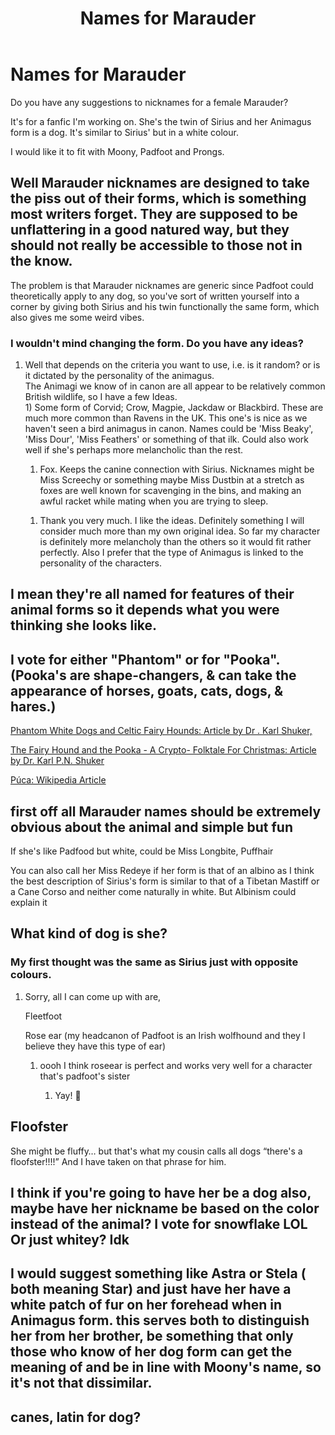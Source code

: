 #+TITLE: Names for Marauder

* Names for Marauder
:PROPERTIES:
:Author: 1048759302
:Score: 3
:DateUnix: 1620498094.0
:DateShort: 2021-May-08
:FlairText: Discussion
:END:
Do you have any suggestions to nicknames for a female Marauder?

It's for a fanfic I'm working on. She's the twin of Sirius and her Animagus form is a dog. It's similar to Sirius' but in a white colour.

I would like it to fit with Moony, Padfoot and Prongs.


** Well Marauder nicknames are designed to take the piss out of their forms, which is something most writers forget. They are supposed to be unflattering in a good natured way, but they should not really be accessible to those not in the know.

The problem is that Marauder nicknames are generic since Padfoot could theoretically apply to any dog, so you've sort of written yourself into a corner by giving both Sirius and his twin functionally the same form, which also gives me some weird vibes.
:PROPERTIES:
:Author: Duvkav1
:Score: 8
:DateUnix: 1620503685.0
:DateShort: 2021-May-09
:END:

*** I wouldn't mind changing the form. Do you have any ideas?
:PROPERTIES:
:Author: 1048759302
:Score: 2
:DateUnix: 1620506359.0
:DateShort: 2021-May-09
:END:

**** Well that depends on the criteria you want to use, i.e. is it random? or is it dictated by the personality of the animagus.\\
The Animagi we know of in canon are all appear to be relatively common British wildlife, so I have a few Ideas.\\
1) Some form of Corvid; Crow, Magpie, Jackdaw or Blackbird. These are much more common than Ravens in the UK. This one's is nice as we haven't seen a bird animagus in canon. Names could be 'Miss Beaky', 'Miss Dour', 'Miss Feathers' or something of that ilk. Could also work well if she's perhaps more melancholic than the rest.

2) Fox. Keeps the canine connection with Sirius. Nicknames might be Miss Screechy or something maybe Miss Dustbin at a stretch as foxes are well known for scavenging in the bins, and making an awful racket while mating when you are trying to sleep.
:PROPERTIES:
:Author: Duvkav1
:Score: 4
:DateUnix: 1620507637.0
:DateShort: 2021-May-09
:END:

***** Thank you very much. I like the ideas. Definitely something I will consider much more than my own original idea. So far my character is definitely more melancholy than the others so it would fit rather perfectly. Also I prefer that the type of Animagus is linked to the personality of the characters.
:PROPERTIES:
:Author: 1048759302
:Score: 3
:DateUnix: 1620511647.0
:DateShort: 2021-May-09
:END:


** I mean they're all named for features of their animal forms so it depends what you were thinking she looks like.
:PROPERTIES:
:Author: karigan_g
:Score: 5
:DateUnix: 1620499017.0
:DateShort: 2021-May-08
:END:


** I vote for either "Phantom" or for "Pooka". (Pooka's are shape-changers, & can take the appearance of horses, goats, cats, dogs, & hares.)

[[http://karlshuker.blogspot.com/2015/01/phantom-white-dogs-and-celtic-fairy.html?m=1][Phantom White Dogs and Celtic Fairy Hounds: Article by Dr . Karl Shuker,]]

[[http://karlshuker.blogspot.com/2011/12/fairy-hound-and-pooka-crypto-folktale.html?m=1][The Fairy Hound and the Pooka - A Crypto- Folktale For Christmas: Article by Dr. Karl P.N. Shuker]]

[[https://en.m.wikipedia.org/wiki/P%C3%BAca][Púca: Wikipedia Article]]
:PROPERTIES:
:Author: ezragambler
:Score: 4
:DateUnix: 1620498905.0
:DateShort: 2021-May-08
:END:


** first off all Marauder names should be extremely obvious about the animal and simple but fun

If she's like Padfood but white, could be Miss Longbite, Puffhair

You can also call her Miss Redeye if her form is that of an albino as I think the best description of Sirius's form is similar to that of a Tibetan Mastiff or a Cane Corso and neither come naturally in white. But Albinism could explain it
:PROPERTIES:
:Author: KidCoheed
:Score: 0
:DateUnix: 1620521463.0
:DateShort: 2021-May-09
:END:


** What kind of dog is she?
:PROPERTIES:
:Author: sweetaznsugar
:Score: 1
:DateUnix: 1620499800.0
:DateShort: 2021-May-08
:END:

*** My first thought was the same as Sirius just with opposite colours.
:PROPERTIES:
:Author: 1048759302
:Score: 1
:DateUnix: 1620506315.0
:DateShort: 2021-May-09
:END:

**** Sorry, all I can come up with are,

Fleetfoot

Rose ear (my headcanon of Padfoot is an Irish wolfhound and they I believe they have this type of ear)
:PROPERTIES:
:Author: sweetaznsugar
:Score: 2
:DateUnix: 1620509594.0
:DateShort: 2021-May-09
:END:

***** oooh I think roseear is perfect and works very well for a character that's padfoot's sister
:PROPERTIES:
:Author: loveletterstothewise
:Score: 2
:DateUnix: 1620515157.0
:DateShort: 2021-May-09
:END:

****** Yay! 👏
:PROPERTIES:
:Author: sweetaznsugar
:Score: 1
:DateUnix: 1620519978.0
:DateShort: 2021-May-09
:END:


** Floofster

She might be fluffy... but that's what my cousin calls all dogs “there's a floofster!!!!” And I have taken on that phrase for him.
:PROPERTIES:
:Author: m00shr00m1
:Score: 1
:DateUnix: 1620504004.0
:DateShort: 2021-May-09
:END:


** I think if you're going to have her be a dog also, maybe have her nickname be based on the color instead of the animal? I vote for snowflake LOL Or just whitey? Idk
:PROPERTIES:
:Author: keleighk2
:Score: 1
:DateUnix: 1620529154.0
:DateShort: 2021-May-09
:END:


** I would suggest something like Astra or Stela ( both meaning Star) and just have her have a white patch of fur on her forehead when in Animagus form. this serves both to distinguish her from her brother, be something that only those who know of her dog form can get the meaning of and be in line with Moony's name, so it's not that dissimilar.
:PROPERTIES:
:Author: Karvest92
:Score: 1
:DateUnix: 1620571089.0
:DateShort: 2021-May-09
:END:


** canes, latin for dog?
:PROPERTIES:
:Author: MahNameJosh
:Score: 0
:DateUnix: 1620498619.0
:DateShort: 2021-May-08
:END:
